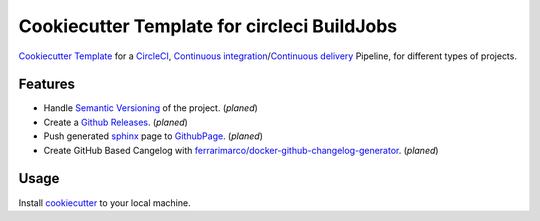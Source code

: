 Cookiecutter Template for circleci BuildJobs
=====================================================================

|Travis CI build status| |CircleCI build status| |Documentation Status| |Github Project Stars| |Github Issue Tracking| |Github Latest Release|

`Cookiecutter Template <https://cookiecutter.readthedocs.io>`_ for a `CircleCI <https://circleci.com/>`_, `Continuous integration <https://en.wikipedia.org/wiki/Continuous_integration>`_/`Continuous delivery <https://en.wikipedia.org/wiki/Continuous_delivery>`_ Pipeline, for different types of projects.

Features
---------------------------------------------------------------------

* Handle `Semantic Versioning <https://semver.org/>`_ of the project. (*planed*)
* Create a `Github Releases <https://help.github.com/articles/creating-releases/>`_. (*planed*)
* Push generated `sphinx <http://www.sphinx-doc.org/en/master/>`_ page to `GithubPage <https://pages.github.com/>`_. (*planed*)
* Create GitHub Based Cangelog with `ferrarimarco/docker-github-changelog-generator <https://github.com/ferrarimarco/docker-github-changelog-generator>`_. (*planed*)


Usage
--------------------------------------------------------------------

Install `cookiecutter <https://pypi.org/project/cookiecutter/>`_ to your local machine.


.. |Travis CI build status| image:: https://travis-ci.org/nolte/cookiecutter-circleci.svg?branch=develop
    :target: https://travis-ci.org/nolte/cookiecutter-circleci
.. |CircleCI build status| image:: https://circleci.com/gh/nolte/cookiecutter-circleci.svg?style=svg
    :target: https://circleci.com/gh/nolte/cookiecutter-circleci
.. |Documentation Status| image:: https://readthedocs.org/projects/cookiecutter-circleci/badge/?version=latest
    :target: https://cookiecutter-circleci.readthedocs.io/en/stable/?badge=stable
.. |Github Project Stars| image:: https://img.shields.io/github/stars/nolte/cookiecutter-circleci.svg?label=Stars&style=social
    :target: https://github.com/nolte/cookiecutter-circleci
.. |Github Issue Tracking| image:: https://img.shields.io/github/issues-raw/nolte/cookiecutter-circleci.svg
    :target: https://github.com/nolte/cookiecutter-circleci
.. |Github Latest Release| image:: https://img.shields.io/github/release/nolte/cookiecutter-circleci.svg
    :target: https://github.com/nolte/cookiecutter-circleci
